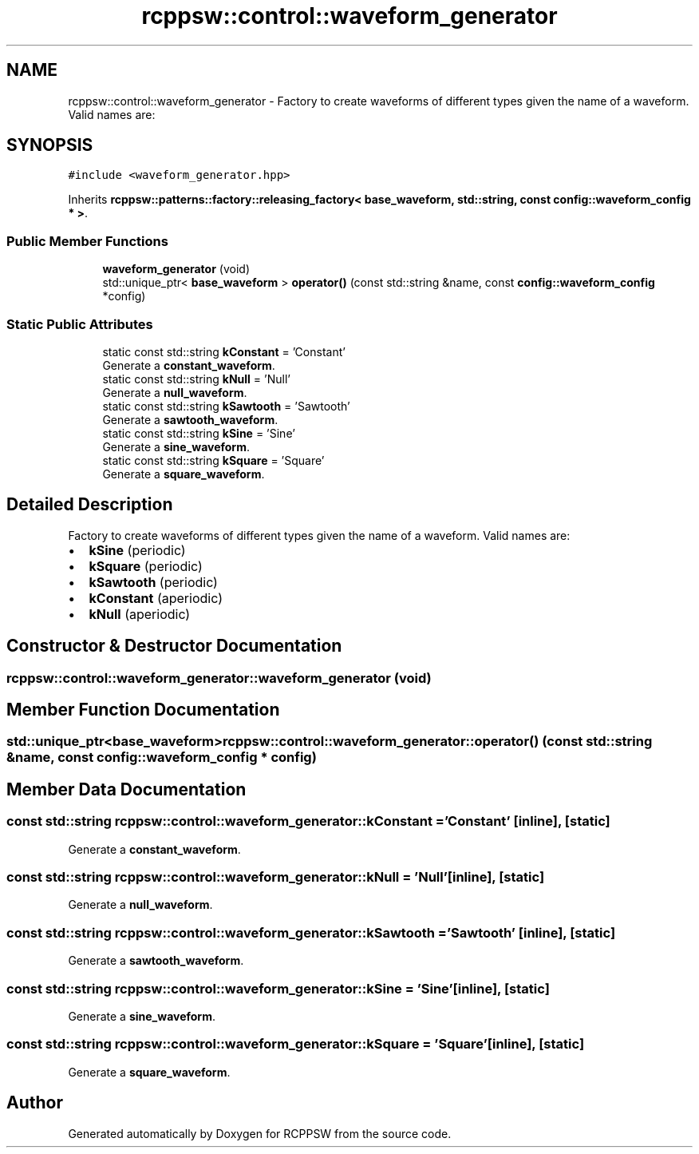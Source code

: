 .TH "rcppsw::control::waveform_generator" 3 "Sat Feb 5 2022" "RCPPSW" \" -*- nroff -*-
.ad l
.nh
.SH NAME
rcppsw::control::waveform_generator \- Factory to create waveforms of different types given the name of a waveform\&. Valid names are:  

.SH SYNOPSIS
.br
.PP
.PP
\fC#include <waveform_generator\&.hpp>\fP
.PP
Inherits \fBrcppsw::patterns::factory::releasing_factory< base_waveform, std::string, const config::waveform_config * >\fP\&.
.SS "Public Member Functions"

.in +1c
.ti -1c
.RI "\fBwaveform_generator\fP (void)"
.br
.ti -1c
.RI "std::unique_ptr< \fBbase_waveform\fP > \fBoperator()\fP (const std::string &name, const \fBconfig::waveform_config\fP *config)"
.br
.in -1c
.SS "Static Public Attributes"

.in +1c
.ti -1c
.RI "static const std::string \fBkConstant\fP = 'Constant'"
.br
.RI "Generate a \fBconstant_waveform\fP\&. "
.ti -1c
.RI "static const std::string \fBkNull\fP = 'Null'"
.br
.RI "Generate a \fBnull_waveform\fP\&. "
.ti -1c
.RI "static const std::string \fBkSawtooth\fP = 'Sawtooth'"
.br
.RI "Generate a \fBsawtooth_waveform\fP\&. "
.ti -1c
.RI "static const std::string \fBkSine\fP = 'Sine'"
.br
.RI "Generate a \fBsine_waveform\fP\&. "
.ti -1c
.RI "static const std::string \fBkSquare\fP = 'Square'"
.br
.RI "Generate a \fBsquare_waveform\fP\&. "
.in -1c
.SH "Detailed Description"
.PP 
Factory to create waveforms of different types given the name of a waveform\&. Valid names are: 


.IP "\(bu" 2
\fBkSine\fP (periodic)
.IP "\(bu" 2
\fBkSquare\fP (periodic)
.IP "\(bu" 2
\fBkSawtooth\fP (periodic)
.IP "\(bu" 2
\fBkConstant\fP (aperiodic)
.IP "\(bu" 2
\fBkNull\fP (aperiodic) 
.PP

.SH "Constructor & Destructor Documentation"
.PP 
.SS "rcppsw::control::waveform_generator::waveform_generator (void)"

.SH "Member Function Documentation"
.PP 
.SS "std::unique_ptr<\fBbase_waveform\fP> rcppsw::control::waveform_generator::operator() (const std::string & name, const \fBconfig::waveform_config\fP * config)"

.SH "Member Data Documentation"
.PP 
.SS "const std::string rcppsw::control::waveform_generator::kConstant = 'Constant'\fC [inline]\fP, \fC [static]\fP"

.PP
Generate a \fBconstant_waveform\fP\&. 
.SS "const std::string rcppsw::control::waveform_generator::kNull = 'Null'\fC [inline]\fP, \fC [static]\fP"

.PP
Generate a \fBnull_waveform\fP\&. 
.SS "const std::string rcppsw::control::waveform_generator::kSawtooth = 'Sawtooth'\fC [inline]\fP, \fC [static]\fP"

.PP
Generate a \fBsawtooth_waveform\fP\&. 
.SS "const std::string rcppsw::control::waveform_generator::kSine = 'Sine'\fC [inline]\fP, \fC [static]\fP"

.PP
Generate a \fBsine_waveform\fP\&. 
.SS "const std::string rcppsw::control::waveform_generator::kSquare = 'Square'\fC [inline]\fP, \fC [static]\fP"

.PP
Generate a \fBsquare_waveform\fP\&. 

.SH "Author"
.PP 
Generated automatically by Doxygen for RCPPSW from the source code\&.
